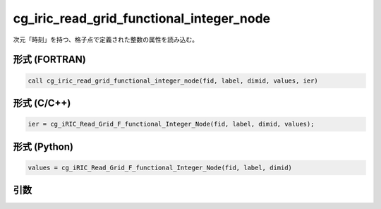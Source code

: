cg_iric_read_grid_functional_integer_node
===========================================

次元「時刻」を持つ、格子点で定義された整数の属性を読み込む。

形式 (FORTRAN)
---------------
.. code-block:: fortran

   call cg_iric_read_grid_functional_integer_node(fid, label, dimid, values, ier)

形式 (C/C++)
---------------
.. code-block:: c

   ier = cg_iRIC_Read_Grid_F_functional_Integer_Node(fid, label, dimid, values);

形式 (Python)
---------------
.. code-block:: python

   values = cg_iRIC_Read_Grid_F_functional_Integer_Node(fid, label, dimid)

引数
----

.. csv-table:: cg_iric_read_grid_functional_integer_node の引数
   :file: cg_iric_read_grid_functional_integer_node_args.csv
   :header-rows: 1

